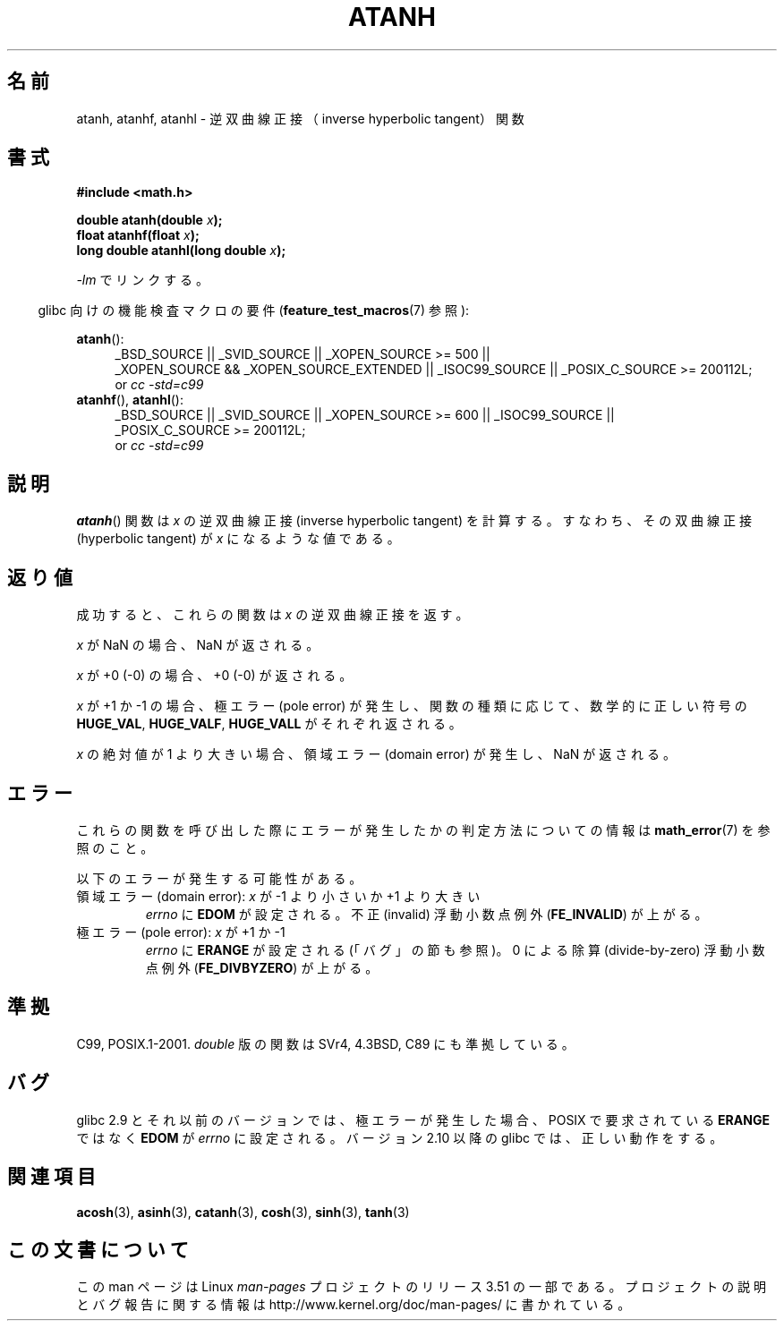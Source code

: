 .\" Copyright 1993 David Metcalfe (david@prism.demon.co.uk)
.\" and Copyright 2008, Linux Foundation, written by Michael Kerrisk
.\"     <mtk.manpages@gmail.com>
.\"
.\" %%%LICENSE_START(VERBATIM)
.\" Permission is granted to make and distribute verbatim copies of this
.\" manual provided the copyright notice and this permission notice are
.\" preserved on all copies.
.\"
.\" Permission is granted to copy and distribute modified versions of this
.\" manual under the conditions for verbatim copying, provided that the
.\" entire resulting derived work is distributed under the terms of a
.\" permission notice identical to this one.
.\"
.\" Since the Linux kernel and libraries are constantly changing, this
.\" manual page may be incorrect or out-of-date.  The author(s) assume no
.\" responsibility for errors or omissions, or for damages resulting from
.\" the use of the information contained herein.  The author(s) may not
.\" have taken the same level of care in the production of this manual,
.\" which is licensed free of charge, as they might when working
.\" professionally.
.\"
.\" Formatted or processed versions of this manual, if unaccompanied by
.\" the source, must acknowledge the copyright and authors of this work.
.\" %%%LICENSE_END
.\"
.\" References consulted:
.\"     Linux libc source code
.\"     Lewine's _POSIX Programmer's Guide_ (O'Reilly & Associates, 1991)
.\"     386BSD man pages
.\" Modified 1993-07-24 by Rik Faith (faith@cs.unc.edu)
.\" Modified 2002-07-27 by Walter Harms
.\" 	(walter.harms@informatik.uni-oldenburg.de)
.\"
.\"*******************************************************************
.\"
.\" This file was generated with po4a. Translate the source file.
.\"
.\"*******************************************************************
.TH ATANH 3 2010\-09\-11 "" "Linux Programmer's Manual"
.SH 名前
atanh, atanhf, atanhl \- 逆双曲線正接（inverse hyperbolic tangent）関数
.SH 書式
.nf
\fB#include <math.h>\fP
.sp
\fBdouble atanh(double \fP\fIx\fP\fB);\fP
.br
\fBfloat atanhf(float \fP\fIx\fP\fB);\fP
.br
\fBlong double atanhl(long double \fP\fIx\fP\fB);\fP
.sp
.fi
\fI\-lm\fP でリンクする。
.sp
.in -4n
glibc 向けの機能検査マクロの要件 (\fBfeature_test_macros\fP(7)  参照):
.in
.sp
.ad l
\fBatanh\fP():
.RS 4
_BSD_SOURCE || _SVID_SOURCE || _XOPEN_SOURCE\ >=\ 500 || _XOPEN_SOURCE\ &&\ _XOPEN_SOURCE_EXTENDED || _ISOC99_SOURCE || _POSIX_C_SOURCE\ >=\ 200112L;
.br
or \fIcc\ \-std=c99\fP
.RE
.br
\fBatanhf\fP(), \fBatanhl\fP():
.RS 4
_BSD_SOURCE || _SVID_SOURCE || _XOPEN_SOURCE\ >=\ 600 || _ISOC99_SOURCE
|| _POSIX_C_SOURCE\ >=\ 200112L;
.br
or \fIcc\ \-std=c99\fP
.RE
.ad b
.SH 説明
\fBatanh\fP()  関数は \fIx\fP の逆双曲線正接 (inverse hyperbolic tangent) を計算する。
すなわち、その双曲線正接 (hyperbolic tangent) が \fIx\fP になる ような値である。
.SH 返り値
成功すると、これらの関数は \fIx\fP の逆双曲線正接を返す。

\fIx\fP が NaN の場合、NaN が返される。

\fIx\fP が +0 (\-0) の場合、+0 (\-0) が返される。

\fIx\fP が +1 か \-1 の場合、 極エラー (pole error) が発生し、 関数の種類に応じて、数学的に正しい符号の
\fBHUGE_VAL\fP, \fBHUGE_VALF\fP, \fBHUGE_VALL\fP がそれぞれ返される。

.\"
.\" POSIX.1-2001 documents an optional range error for subnormal x;
.\" glibc 2.8 does not do this.
\fIx\fP の絶対値が 1 より大きい場合、 領域エラー (domain error) が発生し、 NaN が返される。
.SH エラー
これらの関数を呼び出した際にエラーが発生したかの判定方法についての情報は \fBmath_error\fP(7)  を参照のこと。
.PP
以下のエラーが発生する可能性がある。
.TP 
領域エラー (domain error): \fIx\fP が \-1 より小さいか +1 より大きい
\fIerrno\fP に \fBEDOM\fP が設定される。 不正 (invalid) 浮動小数点例外 (\fBFE_INVALID\fP)  が上がる。
.TP 
極エラー (pole error): \fIx\fP が +1 か \-1
\fIerrno\fP に \fBERANGE\fP が設定される (「バグ」の節も参照)。 0 による除算 (divide\-by\-zero) 浮動小数点例外
(\fBFE_DIVBYZERO\fP)  が上がる。
.SH 準拠
C99, POSIX.1\-2001.  \fIdouble\fP 版の関数は SVr4, 4.3BSD, C89 にも準拠している。
.SH バグ
.\" Bug: http://sources.redhat.com/bugzilla/show_bug.cgi?id=6759
.\" This can be seen in sysdeps/ieee754/k_standard.c
glibc 2.9 とそれ以前のバージョンでは、 極エラーが発生した場合、POSIX で要求されている \fBERANGE\fP ではなく \fBEDOM\fP が
\fIerrno\fP に設定される。 バージョン 2.10 以降の glibc では、正しい動作をする。
.SH 関連項目
\fBacosh\fP(3), \fBasinh\fP(3), \fBcatanh\fP(3), \fBcosh\fP(3), \fBsinh\fP(3), \fBtanh\fP(3)
.SH この文書について
この man ページは Linux \fIman\-pages\fP プロジェクトのリリース 3.51 の一部
である。プロジェクトの説明とバグ報告に関する情報は
http://www.kernel.org/doc/man\-pages/ に書かれている。
